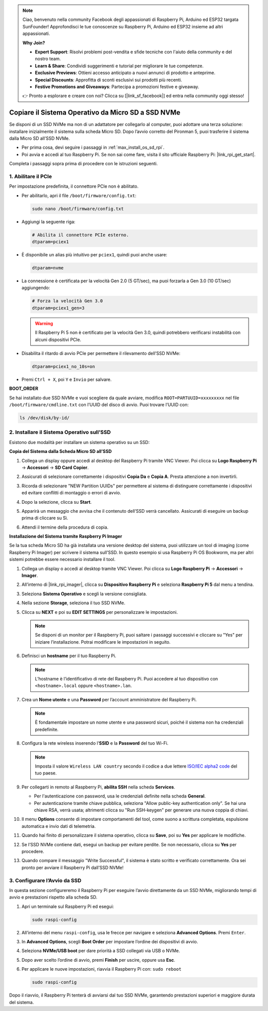 .. note:: 

    Ciao, benvenuto nella community Facebook degli appassionati di Raspberry Pi, Arduino ed ESP32 targata SunFounder! Approfondisci le tue conoscenze su Raspberry Pi, Arduino ed ESP32 insieme ad altri appassionati.

    **Why Join?**

    - **Expert Support**: Risolvi problemi post-vendita e sfide tecniche con l'aiuto della community e del nostro team.
    - **Learn & Share**: Condividi suggerimenti e tutorial per migliorare le tue competenze.
    - **Exclusive Previews**: Ottieni accesso anticipato a nuovi annunci di prodotto e anteprime.
    - **Special Discounts**: Approfitta di sconti esclusivi sui prodotti più recenti.
    - **Festive Promotions and Giveaways**: Partecipa a promozioni festive e giveaway.

    👉 Pronto a esplorare e creare con noi? Clicca su [|link_sf_facebook|] ed entra nella community oggi stesso!

.. _max_copy_sd_to_nvme_rpi:

Copiare il Sistema Operativo da Micro SD a SSD NVMe
==================================================================

Se disponi di un SSD NVMe ma non di un adattatore per collegarlo al computer, puoi adottare una terza soluzione: installare inizialmente il sistema sulla scheda Micro SD. Dopo l’avvio corretto del Pironman 5, puoi trasferire il sistema dalla Micro SD all’SSD NVMe.

* Per prima cosa, devi seguire i passaggi in :ref:`max_install_os_sd_rpi`.
* Poi avvia e accedi al tuo Raspberry Pi. Se non sai come fare, visita il sito ufficiale Raspberry Pi: |link_rpi_get_start|.

Completa i passaggi sopra prima di procedere con le istruzioni seguenti.


1. Abilitare il PCIe
------------------------

Per impostazione predefinita, il connettore PCIe non è abilitato.

* Per abilitarlo, apri il file ``/boot/firmware/config.txt``:

  .. code-block:: shell
  
    sudo nano /boot/firmware/config.txt
  
* Aggiungi la seguente riga:

  .. code-block:: shell
  
    # Abilita il connettore PCIe esterno.
    dtparam=pciex1
  
* È disponibile un alias più intuitivo per ``pciex1``, quindi puoi anche usare:

  .. code-block:: shell
  
    dtparam=nvme

* La connessione è certificata per la velocità Gen 2.0 (5 GT/sec), ma puoi forzarla a Gen 3.0 (10 GT/sec) aggiungendo:

  .. code-block:: shell
  
    # Forza la velocità Gen 3.0
    dtparam=pciex1_gen=3

  .. warning::

    Il Raspberry Pi 5 non è certificato per la velocità Gen 3.0, quindi potrebbero verificarsi instabilità con alcuni dispositivi PCIe.

* Disabilita il ritardo di avvio PCIe per permettere il rilevamento dell’SSD NVMe:

  .. code-block:: shell

      dtparam=pciex1_no_10s=on


* Premi ``Ctrl + X``, poi ``Y`` e ``Invio`` per salvare.


**BOOT_ORDER**

Se hai installato due SSD NVMe e vuoi scegliere da quale avviare, modifica ``ROOT=PARTUUID=xxxxxxxxx`` nel file ``/boot/firmware/cmdline.txt`` con l’UUID del disco di avvio. Puoi trovare l’UUID con:

.. code-block:: shell

   ls /dev/disk/by-id/


2. Installare il Sistema Operativo sull’SSD 
----------------------------------------------------

Esistono due modalità per installare un sistema operativo su un SSD:

**Copia del Sistema dalla Scheda Micro SD all’SSD**

#. Collega un display oppure accedi al desktop del Raspberry Pi tramite VNC Viewer. Poi clicca su **Logo Raspberry Pi** -> **Accessori** -> **SD Card Copier**.

   .. image:: img/ssd_copy.png
      

#. Assicurati di selezionare correttamente i dispositivi **Copia Da** e **Copia A**. Presta attenzione a non invertirli.

   .. image:: img/ssd_copy_from.png
      
#. Ricorda di selezionare "NEW Partition UUIDs" per permettere al sistema di distinguere correttamente i dispositivi ed evitare conflitti di montaggio o errori di avvio.

   .. image:: img/ssd_copy_uuid.png
    
#. Dopo la selezione, clicca su **Start**.

   .. image:: img/ssd_copy_click_start.png

#. Apparirà un messaggio che avvisa che il contenuto dell’SSD verrà cancellato. Assicurati di eseguire un backup prima di cliccare su Sì.

   .. image:: img/ssd_copy_erase.png

#. Attendi il termine della procedura di copia.


**Installazione del Sistema tramite Raspberry Pi Imager**

Se la tua scheda Micro SD ha già installata una versione desktop del sistema, puoi utilizzare un tool di imaging (come Raspberry Pi Imager) per scrivere il sistema sull’SSD. In questo esempio si usa Raspberry Pi OS Bookworm, ma per altri sistemi potrebbe essere necessario installare il tool.

#. Collega un display o accedi al desktop tramite VNC Viewer. Poi clicca su **Logo Raspberry Pi** -> **Accessori** -> **Imager**.

   .. image:: img/ssd_imager.png


#. All’interno di |link_rpi_imager|, clicca su **Dispositivo Raspberry Pi** e seleziona **Raspberry Pi 5** dal menu a tendina.

   .. image:: img/ssd_pi5.png
      :width: 90%


#. Seleziona **Sistema Operativo** e scegli la versione consigliata.

   .. image:: img/ssd_os.png
      :width: 90%
    
#. Nella sezione **Storage**, seleziona il tuo SSD NVMe.

   .. image:: img/nvme_storage.png
      :width: 90%
    
#. Clicca su **NEXT** e poi su **EDIT SETTINGS** per personalizzare le impostazioni.

   .. note::

      Se disponi di un monitor per il Raspberry Pi, puoi saltare i passaggi successivi e cliccare su "Yes" per iniziare l’installazione. Potrai modificare le impostazioni in seguito.

   .. image:: img/os_enter_setting.png
      :width: 90%

#. Definisci un **hostname** per il tuo Raspberry Pi.

   .. note::

      L’hostname è l’identificativo di rete del Raspberry Pi. Puoi accedere al tuo dispositivo con ``<hostname>.local`` oppure ``<hostname>.lan``.

   .. image:: img/os_set_hostname.png
      

#. Crea un **Nome utente** e una **Password** per l’account amministratore del Raspberry Pi.

   .. note::

      È fondamentale impostare un nome utente e una password sicuri, poiché il sistema non ha credenziali predefinite.

   .. image:: img/os_set_username.png
      

#. Configura la rete wireless inserendo l’**SSID** e la **Password** del tuo Wi-Fi.

   .. note::

      Imposta il valore ``Wireless LAN country`` secondo il codice a due lettere `ISO/IEC alpha2 code <https://en.wikipedia.org/wiki/ISO_3166-1_alpha-2#Officially_assigned_code_elements>`_ del tuo paese.

   .. image:: img/os_set_wifi.png

#. Per collegarti in remoto al Raspberry Pi, **abilita SSH** nella scheda **Services**.

   * Per l'autenticazione con password, usa le credenziali definite nella scheda **General**.
   * Per autenticazione tramite chiave pubblica, seleziona "Allow public-key authentication only". Se hai una chiave RSA, verrà usata; altrimenti clicca su "Run SSH-keygen" per generare una nuova coppia di chiavi.

   .. image:: img/os_enable_ssh.png



#. Il menu **Options** consente di impostare comportamenti del tool, come suono a scrittura completata, espulsione automatica e invio dati di telemetria.

   .. image:: img/os_options.png
    
#. Quando hai finito di personalizzare il sistema operativo, clicca su **Save**, poi su **Yes** per applicare le modifiche.

   .. image:: img/os_click_yes.png
      :width: 90%
      
#. Se l’SSD NVMe contiene dati, esegui un backup per evitare perdite. Se non necessario, clicca su **Yes** per procedere.

   .. image:: img/nvme_erase.png
      :width: 90%

#. Quando compare il messaggio "Write Successful", il sistema è stato scritto e verificato correttamente. Ora sei pronto per avviare il Raspberry Pi dall’SSD NVMe!

   .. image:: img/nvme_install_finish.png
      :width: 90%


.. _max_configure_boot_ssd:

3. Configurare l’Avvio da SSD
---------------------------------------

In questa sezione configureremo il Raspberry Pi per eseguire l’avvio direttamente da un SSD NVMe, migliorando tempi di avvio e prestazioni rispetto alla scheda SD.

#. Apri un terminale sul Raspberry Pi ed esegui:

   .. code-block:: shell

      sudo raspi-config

#. All’interno del menu ``raspi-config``, usa le frecce per navigare e seleziona **Advanced Options**. Premi ``Enter``.

   .. image:: img/nvme_open_config.png

#. In **Advanced Options**, scegli **Boot Order** per impostare l’ordine dei dispositivi di avvio.

   .. image:: img/nvme_boot_order.png

#. Seleziona **NVMe/USB boot** per dare priorità a SSD collegati via USB o NVMe.

   .. image:: img/nvme_boot_nvme.png

#. Dopo aver scelto l’ordine di avvio, premi **Finish** per uscire, oppure usa **Esc**.

   .. image:: img/nvme_boot_ok.png

#. Per applicare le nuove impostazioni, riavvia il Raspberry Pi con: ``sudo reboot``

   .. code-block:: shell

      sudo raspi-config

   .. image:: img/nvme_boot_reboot.png

Dopo il riavvio, il Raspberry Pi tenterà di avviarsi dal tuo SSD NVMe, garantendo prestazioni superiori e maggiore durata del sistema.


